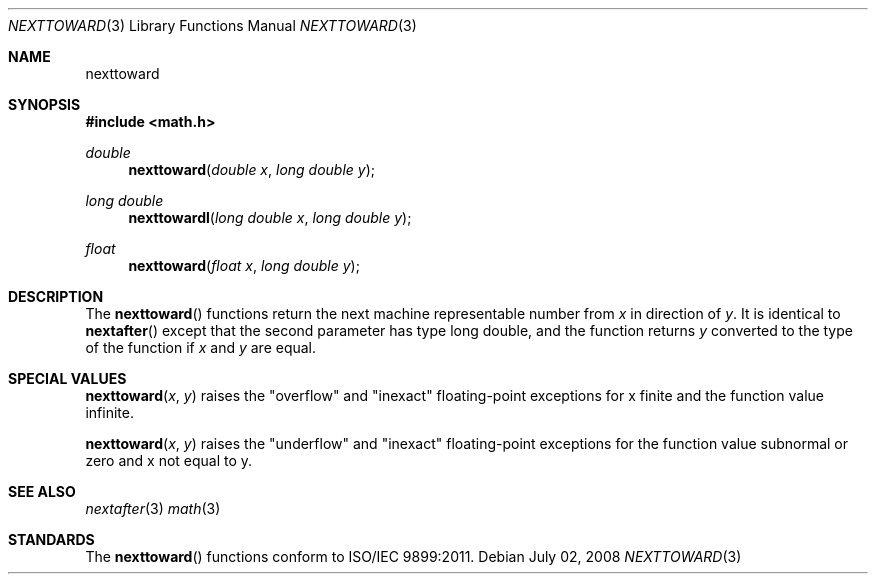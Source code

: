.\" Copyright (c) 2008 Apple Inc.
.\" All rights reserved.
.\"
.\" Redistribution and use in source and binary forms, with or without
.\" modification, are permitted provided that the following conditions
.\" are met:
.\" 1. Redistributions of source code must retain the above copyright
.\"    notice, this list of conditions and the following disclaimer.
.\" 2. Redistributions in binary form must reproduce the above copyright
.\"    notice, this list of conditions and the following disclaimer in the
.\"    documentation and/or other materials provided with the distribution.
.\" 3. All advertising materials mentioning features or use of this software
.\"    must display the following acknowledgement:
.\"
.\" THIS SOFTWARE IS PROVIDED BY THE REGENTS AND CONTRIBUTORS ``AS IS'' AND
.\" ANY EXPRESS OR IMPLIED WARRANTIES, INCLUDING, BUT NOT LIMITED TO, THE
.\" IMPLIED WARRANTIES OF MERCHANTABILITY AND FITNESS FOR A PARTICULAR PURPOSE
.\" ARE DISCLAIMED.  IN NO EVENT SHALL THE REGENTS OR CONTRIBUTORS BE LIABLE
.\" FOR ANY DIRECT, INDIRECT, INCIDENTAL, SPECIAL, EXEMPLARY, OR CONSEQUENTIAL
.\" DAMAGES (INCLUDING, BUT NOT LIMITED TO, PROCUREMENT OF SUBSTITUTE GOODS
.\" OR SERVICES; LOSS OF USE, DATA, OR PROFITS; OR BUSINESS INTERRUPTION)
.\" HOWEVER CAUSED AND ON ANY THEORY OF LIABILITY, WHETHER IN CONTRACT, STRICT
.\" LIABILITY, OR TORT (INCLUDING NEGLIGENCE OR OTHERWISE) ARISING IN ANY WAY
.\" OUT OF THE USE OF THIS SOFTWARE, EVEN IF ADVISED OF THE POSSIBILITY OF
.\" SUCH DAMAGE.
.\"
.\"     from: @(#)nexttoward.3	1.0 2008/07/02
.\"
.Dd July 02, 2008
.Dt NEXTTOWARD 3
.Os
.Sh NAME
.Nm nexttoward
.Sh SYNOPSIS
.Fd #include <math.h>
.Ft double 
.Fn nexttoward "double x" "long double y"
.Ft long double 
.Fn nexttowardl "long double x" "long double y"
.Ft float
.Fn nexttoward "float x" "long double y"
.Sh DESCRIPTION
The
.Fn nexttoward 
functions return the next machine representable number from 
.Fa x
in direction of
.Fa y .
It is identical to
.Fn nextafter
except that the second parameter has type long double, and the function returns
.Fa y
converted to the type of the function if
.Fa x
and
.Fa y
are equal.
.Sh SPECIAL VALUES
.Fn nexttoward "x" "y"
raises the "overflow" and "inexact" floating-point exceptions for x finite and the function value infinite.
.Pp
.Fn nexttoward "x" "y"
raises the "underflow" and "inexact" floating-point exceptions for the function value subnormal or zero and x not equal to y.
.Sh SEE ALSO
.Xr nextafter 3
.Xr math 3
.Sh STANDARDS
The
.Fn nexttoward
functions conform to ISO/IEC 9899:2011.
